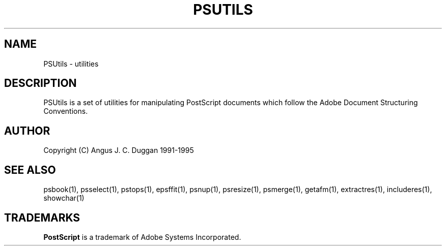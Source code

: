 .TH PSUTILS 1 "PSUtils"
.SH NAME
PSUtils \- utilities
.SH DESCRIPTION
PSUtils is a set of utilities for manipulating PostScript
documents which follow the Adobe Document Structuring Conventions.
.SH AUTHOR
Copyright (C) Angus J. C. Duggan 1991-1995
.SH "SEE ALSO"
psbook(1), psselect(1), pstops(1), epsffit(1), psnup(1), psresize(1), psmerge(1), getafm(1), extractres(1), includeres(1), showchar(1)
.SH TRADEMARKS
.B PostScript
is a trademark of Adobe Systems Incorporated.
